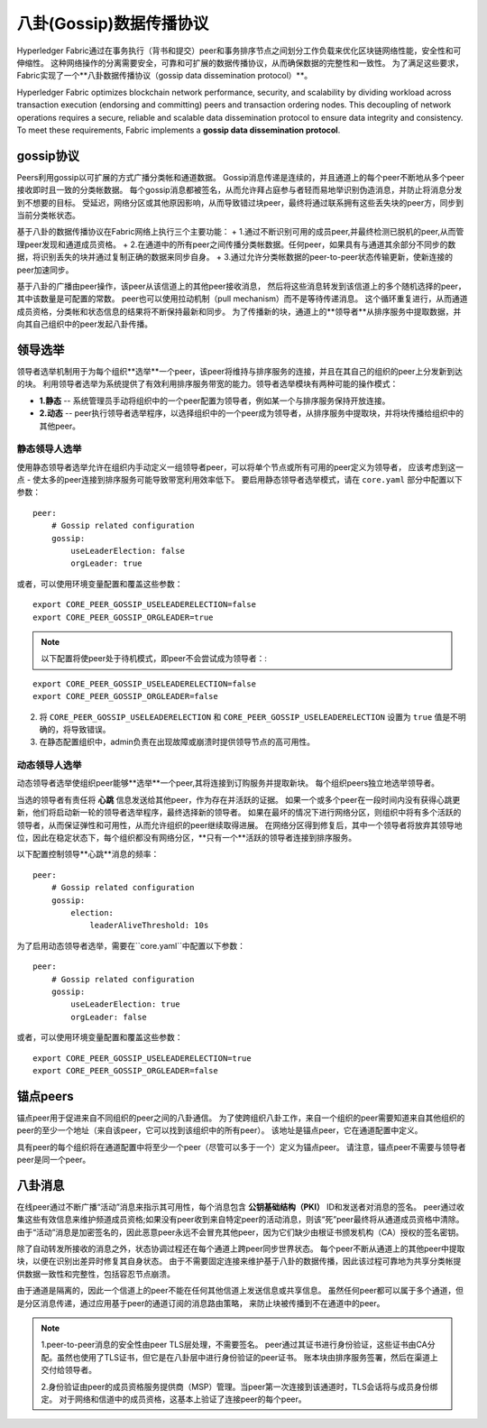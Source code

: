 八卦(Gossip)数据传播协议
==================================

Hyperledger Fabric通过在事务执行（背书和提交）peer和事务排序节点之间划分工作负载来优化区块链网络性能，安全性和可伸缩性。
这种网络操作的分离需要安全，可靠和可扩展的数据传播协议，从而确保数据的完整性和一致性。
为了满足这些要求，Fabric实现了一个**八卦数据传播协议（gossip data dissemination protocol）**。


Hyperledger Fabric optimizes blockchain network performance, security,
and scalability by dividing workload across transaction execution
(endorsing and committing) peers and transaction ordering nodes. This
decoupling of network operations requires a secure, reliable and
scalable data dissemination protocol to ensure data integrity and
consistency. To meet these requirements, Fabric implements a
**gossip data dissemination protocol**.

gossip协议
---------------

Peers利用gossip以可扩展的方式广播分类帐和通道数据。
Gossip消息传递是连续的，并且通道上的每个peer不断地从多个peer接收即时且一致的分类帐数据。
每个gossip消息都被签名，从而允许拜占庭参与者轻而易地举识别伪造消息，并防止将消息分发到不想要的目标。
受延迟，网络分区或其他原因影响，从而导致错过块peer，最终将通过联系拥有这些丢失块的peer方，同步到当前分类帐状态。

基于八卦的数据传播协议在Fabric网络上执行三个主要功能：
+ 1.通过不断识别可用的成员peer,并最终检测已脱机的peer,从而管理peer发现和通道成员资格。
+ 2.在通道中的所有peer之间传播分类帐数据。任何peer，如果具有与通道其余部分不同步的数据，将识别丢失的块并通过复制正确的数据来同步自身。
+ 3.通过允许分类帐数据的peer-to-peer状态传输更新，使新连接的peer加速同步。

基于八卦的广播由peer操作，该peer从该信道上的其他peer接收消息，
然后将这些消息转发到该信道上的多个随机选择的peer，其中该数量是可配置的常数。
peer也可以使用拉动机制（pull mechanism）而不是等待传递消息。
这个循环重复进行，从而通道成员资格，分类帐和状态信息的结果将不断保持最新和同步。
为了传播新的块，通道上的**领导者**从排序服务中提取数据，并向其自己组织中的peer发起八卦传播。

领导选举
---------------

领导者选举机制用于为每个组织**选举**一个peer，该peer将维持与排序服务的连接，并且在其自己的组织的peer上分发新到达的块。
利用领导者选举为系统提供了有效利用排序服务带宽的能力。领导者选举模块有两种可能的操作模式：

+ **1.静态** -- 系统管理员手动将组织中的一个peer配置为领导者，例如某一个与排序服务保持开放连接。
+ **2.动态** -- peer执行领导者选举程序，以选择组织中的一个peer成为领导者，从排序服务中提取块，并将块传播给组织中的其他peer。

静态领导人选举
~~~~~~~~~~~~~~~~~~~~~~

使用静态领导者选举允许在组织内手动定义一组领导者peer，可以将单个节点或所有可用的peer定义为领导者，
应该考虑到这一点 - 使太多的peer连接到排序服务可能导致带宽利用效率低下。
要启用静态领导者选举模式，请在 ``core.yaml`` 部分中配置以下参数：

::

    peer:
        # Gossip related configuration
        gossip:
            useLeaderElection: false
            orgLeader: true

或者，可以使用环境变量配置和覆盖这些参数：
::

    export CORE_PEER_GOSSIP_USELEADERELECTION=false
    export CORE_PEER_GOSSIP_ORGLEADER=true


.. note:: 以下配置将使peer处于待机模式，即peer不会尝试成为领导者：:

::

    export CORE_PEER_GOSSIP_USELEADERELECTION=false
    export CORE_PEER_GOSSIP_ORGLEADER=false

2. 将 ``CORE_PEER_GOSSIP_USELEADERELECTION`` 和 ``CORE_PEER_GOSSIP_USELEADERELECTION`` 设置为 ``true`` 值是不明确的，将导致错误。
3. 在静态配置组织中，admin负责在出现故障或崩溃时提供领导节点的高可用性。

动态领导人选举
~~~~~~~~~~~~~~~~~~~~~~~

动态领导者选举使组织peer能够**选举**一个peer,其将连接到订购服务并提取新块。
每个组织peers独立地选举领导者。

当选的领导者有责任将 **心跳** 信息发送给其他peer，作为存在并活跃的证据。
如果一个或多个peer在一段时间内没有获得心跳更新，他们将启动新一轮的领导者选举程序，最终选择新的领导者。
如果在最坏的情况下进行网络分区，则组织中将有多个活跃的领导者，从而保证弹性和可用性，从而允许组织的peer继续取得进展。
在网络分区得到修复后，其中一个领导者将放弃其领导地位，因此在稳定状态下，每个组织都没有网络分区，**只有一个**活跃的领导者连接到排序服务。

以下配置控制领导**心跳**消息的频率：

::

    peer:
        # Gossip related configuration
        gossip:
            election:
                leaderAliveThreshold: 10s

为了启用动态领导者选举，需要在``core.yaml``中配置以下参数：

::

    peer:
        # Gossip related configuration
        gossip:
            useLeaderElection: true
            orgLeader: false

或者，可以使用环境变量配置和覆盖这些参数：
::

    export CORE_PEER_GOSSIP_USELEADERELECTION=true
    export CORE_PEER_GOSSIP_ORGLEADER=false

锚点peers
------------
锚点peer用于促进来自不同组织的peer之间的八卦通信。
为了使跨组织八卦工作，来自一个组织的peer需要知道来自其他组织的peer的至少一个地址（来自该peer，它可以找到该组织中的所有peer）。
该地址是锚点peer，它在通道配置中定义。

具有peer的每个组织将在通道配置中将至少一个peer（尽管可以多于一个）定义为锚点peer。
请注意，锚点peer不需要与领导者peer是同一个peer。

八卦消息
----------------

在线peer通过不断广播“活动”消息来指示其可用性，每个消息包含 **公钥基础结构（PKI）** ID和发送者对消息的签名。
peer通过收集这些有效信息来维护频道成员资格;如果没有peer收到来自特定peer的活动消息，则该“死”peer最终将从通道成员资格中清除。
由于“活动”消息是加密签名的，因此恶意peer永远不会冒充其他peer，因为它们缺少由根证书颁发机构（CA）授权的签名密钥。

除了自动转发所接收的消息之外，状态协调过程还在每个通道上跨peer同步世界状态。
每个peer不断从通道上的其他peer中提取块，以便在识别出差异时修复其自身状态。
由于不需要固定连接来维护基于八卦的数据传播，因此该过程可靠地为共享分类帐提供数据一致性和完整性，包括容忍节点崩溃。

由于通道是隔离的，因此一个信道上的peer不能在任何其他信道上发送信息或共享信息。
虽然任何peer都可以属于多个通道，但是分区消息传递，通过应用基于peer的通道订阅的消息路由策略，
来防止块被传播到不在通道中的peer。

.. note:: 1.peer-to-peer消息的安全性由peer TLS层处理，不需要签名。
          peer通过其证书进行身份验证，这些证书由CA分配。虽然也使用了TLS证书，但它是在八卦层中进行身份验证的peer证书。
          账本块由排序服务签署，然后在渠道上交付给领导者。

          2.身份验证由peer的成员资格服务提供商（MSP）管理。当peer第一次连接到该通道时，TLS会话将与成员身份绑定。
          对于网络和信道中的成员资格，这基本上验证了连接peer的每个peer。

.. Licensed under Creative Commons Attribution 4.0 International License
   https://creativecommons.org/licenses/by/4.0/

